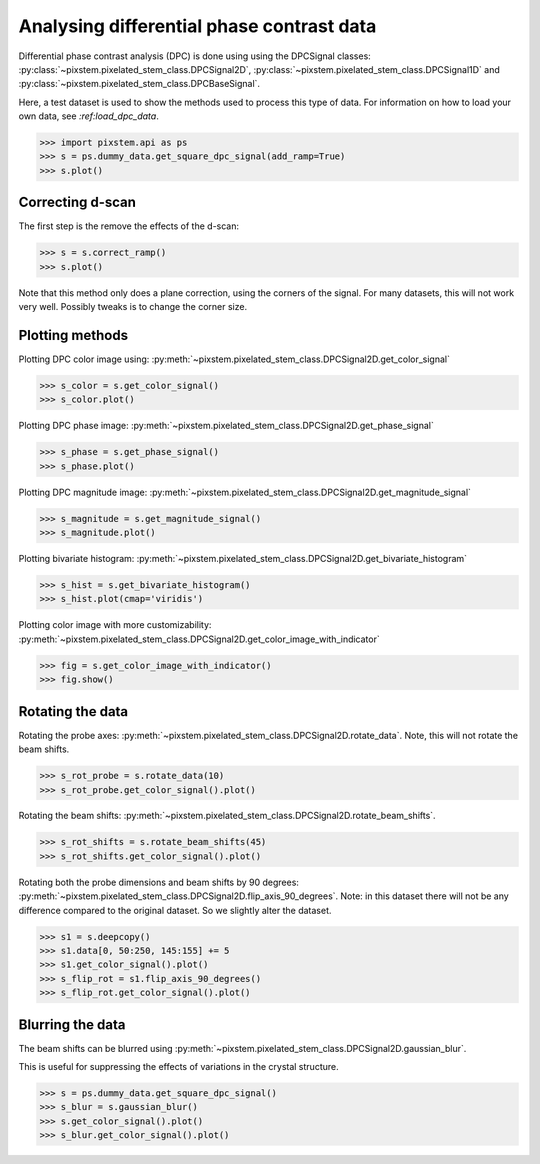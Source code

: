 .. _analysing_dpc_datasets:

==========================================
Analysing differential phase contrast data
==========================================

Differential phase contrast analysis (DPC) is done using using the DPCSignal classes: :py:class:`~pixstem.pixelated_stem_class.DPCSignal2D`, :py:class:`~pixstem.pixelated_stem_class.DPCSignal1D` and :py:class:`~pixstem.pixelated_stem_class.DPCBaseSignal`.

Here, a test dataset is used to show the methods used to process this type of data.
For information on how to load your own data, see `:ref:load_dpc_data`.

.. code-block:: python

    >>> import pixstem.api as ps
    >>> s = ps.dummy_data.get_square_dpc_signal(add_ramp=True)
    >>> s.plot()


.. image:: images/analysing_dpc_data/dpc_x_raw.jpg
    :scale: 49 %

.. image:: images/analysing_dpc_data/dpc_y_raw.jpg
    :scale: 49 %


Correcting d-scan
-----------------

The first step is the remove the effects of the d-scan:

.. code-block:: python

    >>> s = s.correct_ramp()
    >>> s.plot()

Note that this method only does a plane correction, using the corners
of the signal. For many datasets, this will not work very well.
Possibly tweaks is to change the corner size.

.. image:: images/analysing_dpc_data/dpc_x_cor.jpg
    :scale: 49 %

.. image:: images/analysing_dpc_data/dpc_y_cor.jpg
    :scale: 49 %


Plotting methods
----------------

Plotting DPC color image using: :py:meth:`~pixstem.pixelated_stem_class.DPCSignal2D.get_color_signal`

.. code-block:: python

    >>> s_color = s.get_color_signal()
    >>> s_color.plot()

.. image:: images/analysing_dpc_data/dpc_color_image.jpg
    :scale: 49 %

Plotting DPC phase image: :py:meth:`~pixstem.pixelated_stem_class.DPCSignal2D.get_phase_signal`

.. code-block:: python

    >>> s_phase = s.get_phase_signal()
    >>> s_phase.plot()

.. image:: images/analysing_dpc_data/dpc_phase_image.jpg
    :scale: 49 %

Plotting DPC magnitude image: :py:meth:`~pixstem.pixelated_stem_class.DPCSignal2D.get_magnitude_signal`

.. code-block:: python

    >>> s_magnitude = s.get_magnitude_signal()
    >>> s_magnitude.plot()

.. image:: images/analysing_dpc_data/dpc_magnitude_image.jpg
    :scale: 49 %

Plotting bivariate histogram: :py:meth:`~pixstem.pixelated_stem_class.DPCSignal2D.get_bivariate_histogram`

.. code-block:: python

    >>> s_hist = s.get_bivariate_histogram()
    >>> s_hist.plot(cmap='viridis')

.. image:: images/analysing_dpc_data/dpc_hist_image.jpg
    :scale: 49 %

Plotting color image with more customizability: :py:meth:`~pixstem.pixelated_stem_class.DPCSignal2D.get_color_image_with_indicator`

.. code-block:: python

    >>> fig = s.get_color_image_with_indicator()
    >>> fig.show()

.. image:: images/analysing_dpc_data/dpc_color_image_indicator.jpg
    :scale: 49 %


Rotating the data
-----------------

Rotating the probe axes: :py:meth:`~pixstem.pixelated_stem_class.DPCSignal2D.rotate_data`.
Note, this will not rotate the beam shifts.

.. code-block:: python

    >>> s_rot_probe = s.rotate_data(10)
    >>> s_rot_probe.get_color_signal().plot()

.. image:: images/analysing_dpc_data/dpc_rotate_probe_color.jpg
    :scale: 49 %

Rotating the beam shifts: :py:meth:`~pixstem.pixelated_stem_class.DPCSignal2D.rotate_beam_shifts`.

.. code-block:: python

    >>> s_rot_shifts = s.rotate_beam_shifts(45)
    >>> s_rot_shifts.get_color_signal().plot()

.. image:: images/analysing_dpc_data/dpc_rotate_shifts_color.jpg
    :scale: 49 %

Rotating both the probe dimensions and beam shifts by 90 degrees: :py:meth:`~pixstem.pixelated_stem_class.DPCSignal2D.flip_axis_90_degrees`.
Note: in this dataset there will not be any difference compared to the original dataset.
So we slightly alter the dataset.

.. code-block:: python

    >>> s1 = s.deepcopy()
    >>> s1.data[0, 50:250, 145:155] += 5
    >>> s1.get_color_signal().plot()
    >>> s_flip_rot = s1.flip_axis_90_degrees()
    >>> s_flip_rot.get_color_signal().plot()

.. image:: images/analysing_dpc_data/dpc_rotate_flip_color1.jpg
    :scale: 49 %

.. image:: images/analysing_dpc_data/dpc_rotate_flip_color2.jpg
    :scale: 49 %


Blurring the data
-----------------

The beam shifts can be blurred using :py:meth:`~pixstem.pixelated_stem_class.DPCSignal2D.gaussian_blur`.

This is useful for suppressing the effects of variations in the crystal structure.

.. code-block:: python

    >>> s = ps.dummy_data.get_square_dpc_signal()
    >>> s_blur = s.gaussian_blur()
    >>> s.get_color_signal().plot()
    >>> s_blur.get_color_signal().plot()

.. image:: images/analysing_dpc_data/dpc_gaussian_nonblur.jpg
    :scale: 49 %

.. image:: images/analysing_dpc_data/dpc_gaussian_blur.jpg
    :scale: 49 %
